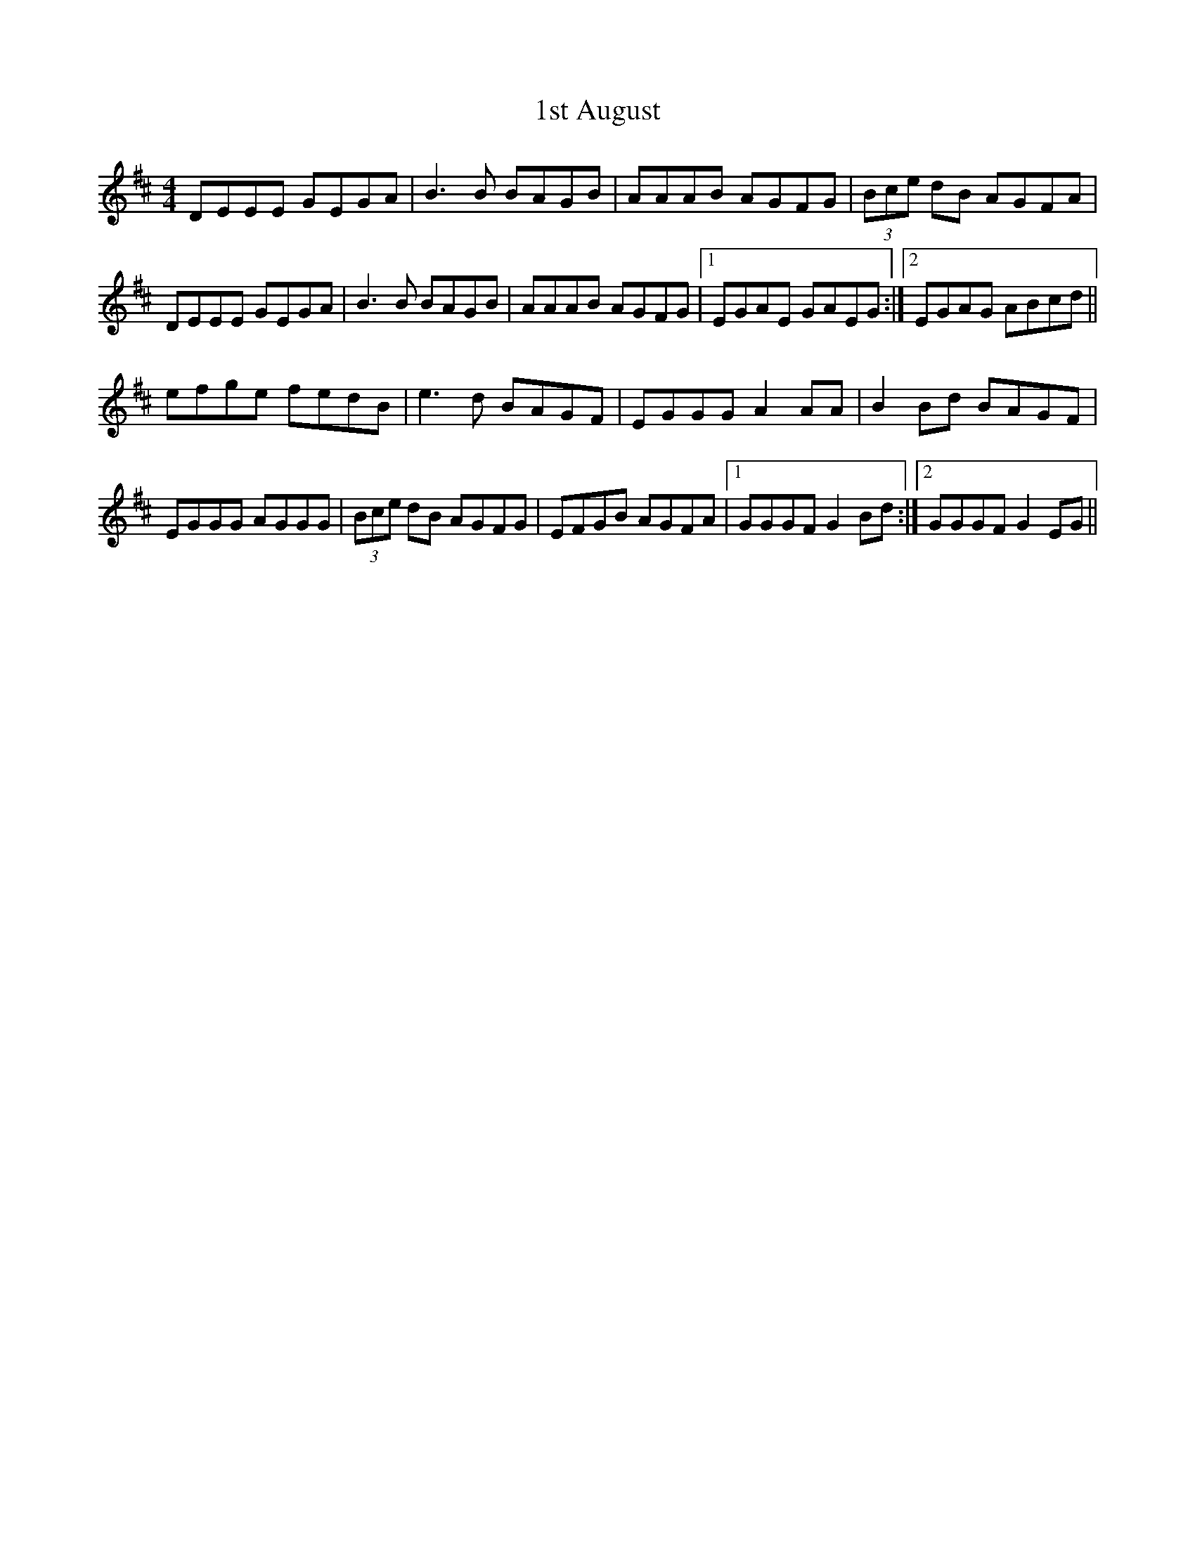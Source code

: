 X: 23
T: 1st August
R: reel
M: 4/4
K: Edorian
DEEE GEGA|B3B BAGB|AAAB AGFG|(3Bce dB AGFA|
DEEE GEGA|B3B BAGB|AAAB AGFG|1 EGAE GAEG:|2 EGAG ABcd||
efge fedB|e3d BAGF|EGGG A2AA|B2Bd BAGF|
EGGG AGGG|(3Bce dB AGFG|EFGB AGFA|1 GGGF G2Bd:|2 GGGF G2EG||

